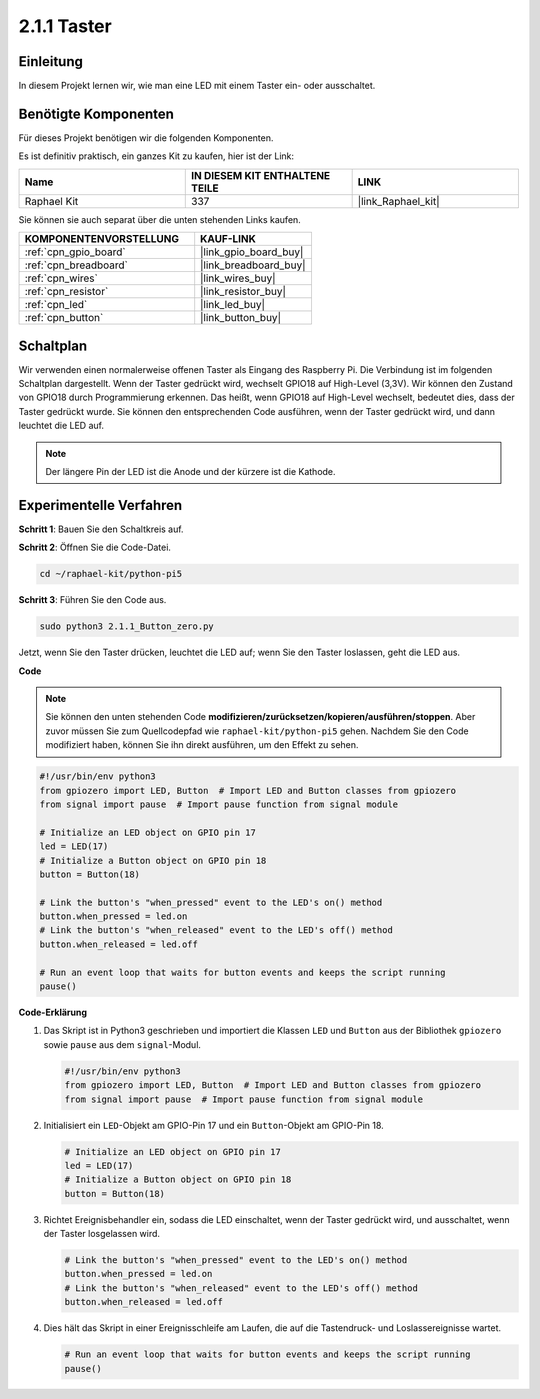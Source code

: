.. _2.1.1_py_pi5:

2.1.1 Taster
========================

Einleitung
--------------

In diesem Projekt lernen wir, wie man eine LED mit einem Taster ein- oder ausschaltet.

Benötigte Komponenten
-----------------------------

Für dieses Projekt benötigen wir die folgenden Komponenten.

.. image:: ../python_pi5/img/2.1.1_Button_list.png

Es ist definitiv praktisch, ein ganzes Kit zu kaufen, hier ist der Link:

.. list-table::
    :widths: 20 20 20
    :header-rows: 1

    *   - Name	
        - IN DIESEM KIT ENTHALTENE TEILE
        - LINK
    *   - Raphael Kit
        - 337
        - |link_Raphael_kit|

Sie können sie auch separat über die unten stehenden Links kaufen.

.. list-table::
    :widths: 30 20
    :header-rows: 1

    *   - KOMPONENTENVORSTELLUNG
        - KAUF-LINK

    *   - :ref:`cpn_gpio_board`
        - |link_gpio_board_buy|
    *   - :ref:`cpn_breadboard`
        - |link_breadboard_buy|
    *   - :ref:`cpn_wires`
        - |link_wires_buy|
    *   - :ref:`cpn_resistor`
        - |link_resistor_buy|
    *   - :ref:`cpn_led`
        - |link_led_buy|
    *   - :ref:`cpn_button`
        - |link_button_buy|

Schaltplan
------------------

Wir verwenden einen normalerweise offenen Taster als Eingang des Raspberry Pi. Die Verbindung ist im folgenden Schaltplan dargestellt. Wenn der Taster gedrückt wird, wechselt GPIO18 auf High-Level (3,3V). Wir können den Zustand von GPIO18 durch Programmierung erkennen. Das heißt, wenn GPIO18 auf High-Level wechselt, bedeutet dies, dass der Taster gedrückt wurde. Sie können den entsprechenden Code ausführen, wenn der Taster gedrückt wird, und dann leuchtet die LED auf.

.. note::
    Der längere Pin der LED ist die Anode und der kürzere ist
    die Kathode.

.. image:: ../python_pi5/img/2.1.1_Button_schematic_1.png


.. image:: ../python_pi5/img/2.1.1_Button_schematic_2.png


Experimentelle Verfahren
--------------------------------

**Schritt 1**: Bauen Sie den Schaltkreis auf.

.. image:: ../python_pi5/img/2.1.1_Button_circuit.png

**Schritt 2**: Öffnen Sie die Code-Datei.

.. raw:: html

   <run></run>

.. code-block:: 

    cd ~/raphael-kit/python-pi5

**Schritt 3**: Führen Sie den Code aus.

.. raw:: html

   <run></run>

.. code-block:: 

    sudo python3 2.1.1_Button_zero.py

Jetzt, wenn Sie den Taster drücken, leuchtet die LED auf; wenn Sie den Taster loslassen, geht die LED aus.

**Code**

.. note::

    Sie können den unten stehenden Code **modifizieren/zurücksetzen/kopieren/ausführen/stoppen**. Aber zuvor müssen Sie zum Quellcodepfad wie ``raphael-kit/python-pi5`` gehen. Nachdem Sie den Code modifiziert haben, können Sie ihn direkt ausführen, um den Effekt zu sehen.


.. raw:: html

    <run></run>

.. code-block:: python

   #!/usr/bin/env python3
   from gpiozero import LED, Button  # Import LED and Button classes from gpiozero
   from signal import pause  # Import pause function from signal module

   # Initialize an LED object on GPIO pin 17
   led = LED(17)
   # Initialize a Button object on GPIO pin 18
   button = Button(18)

   # Link the button's "when_pressed" event to the LED's on() method
   button.when_pressed = led.on
   # Link the button's "when_released" event to the LED's off() method
   button.when_released = led.off

   # Run an event loop that waits for button events and keeps the script running
   pause()


**Code-Erklärung**

#. Das Skript ist in Python3 geschrieben und importiert die Klassen ``LED`` und ``Button`` aus der Bibliothek ``gpiozero`` sowie ``pause`` aus dem ``signal``-Modul.

   .. code-block:: python

       #!/usr/bin/env python3
       from gpiozero import LED, Button  # Import LED and Button classes from gpiozero
       from signal import pause  # Import pause function from signal module

#. Initialisiert ein ``LED``-Objekt am GPIO-Pin 17 und ein ``Button``-Objekt am GPIO-Pin 18.

   .. code-block:: python

       # Initialize an LED object on GPIO pin 17
       led = LED(17)
       # Initialize a Button object on GPIO pin 18
       button = Button(18)

#. Richtet Ereignisbehandler ein, sodass die LED einschaltet, wenn der Taster gedrückt wird, und ausschaltet, wenn der Taster losgelassen wird.

   .. code-block:: python

       # Link the button's "when_pressed" event to the LED's on() method
       button.when_pressed = led.on
       # Link the button's "when_released" event to the LED's off() method
       button.when_released = led.off

#. Dies hält das Skript in einer Ereignisschleife am Laufen, die auf die Tastendruck- und Loslassereignisse wartet.

   .. code-block:: python
       
       # Run an event loop that waits for button events and keeps the script running
       pause()



